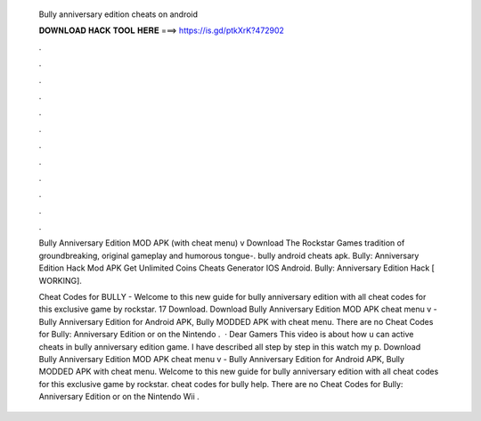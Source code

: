   Bully anniversary edition cheats on android
  
  
  
  𝐃𝐎𝐖𝐍𝐋𝐎𝐀𝐃 𝐇𝐀𝐂𝐊 𝐓𝐎𝐎𝐋 𝐇𝐄𝐑𝐄 ===> https://is.gd/ptkXrK?472902
  
  
  
  .
  
  
  
  .
  
  
  
  .
  
  
  
  .
  
  
  
  .
  
  
  
  .
  
  
  
  .
  
  
  
  .
  
  
  
  .
  
  
  
  .
  
  
  
  .
  
  
  
  .
  
  Bully Anniversary Edition MOD APK (with cheat menu) v Download The Rockstar Games tradition of groundbreaking, original gameplay and humorous tongue-. bully android cheats apk. Bully: Anniversary Edition Hack Mod APK Get Unlimited Coins Cheats Generator IOS Android. Bully: Anniversary Edition Hack [ WORKING].
  
  Cheat Codes for BULLY - Welcome to this new guide for bully anniversary edition with all cheat codes for this exclusive game by rockstar. 17 Download. Download Bully Anniversary Edition MOD APK cheat menu v - Bully Anniversary Edition for Android APK, Bully MODDED APK with cheat menu. There are no Cheat Codes for Bully: Anniversary Edition or on the Nintendo .  · Dear Gamers This video is about how u can active cheats in bully anniversary edition game. I have described all step by step in this  watch my p. Download Bully Anniversary Edition MOD APK cheat menu v - Bully Anniversary Edition for Android APK, Bully MODDED APK with cheat menu. Welcome to this new guide for bully anniversary edition with all cheat codes for this exclusive game by rockstar. cheat codes for bully help. There are no Cheat Codes for Bully: Anniversary Edition or on the Nintendo Wii .
